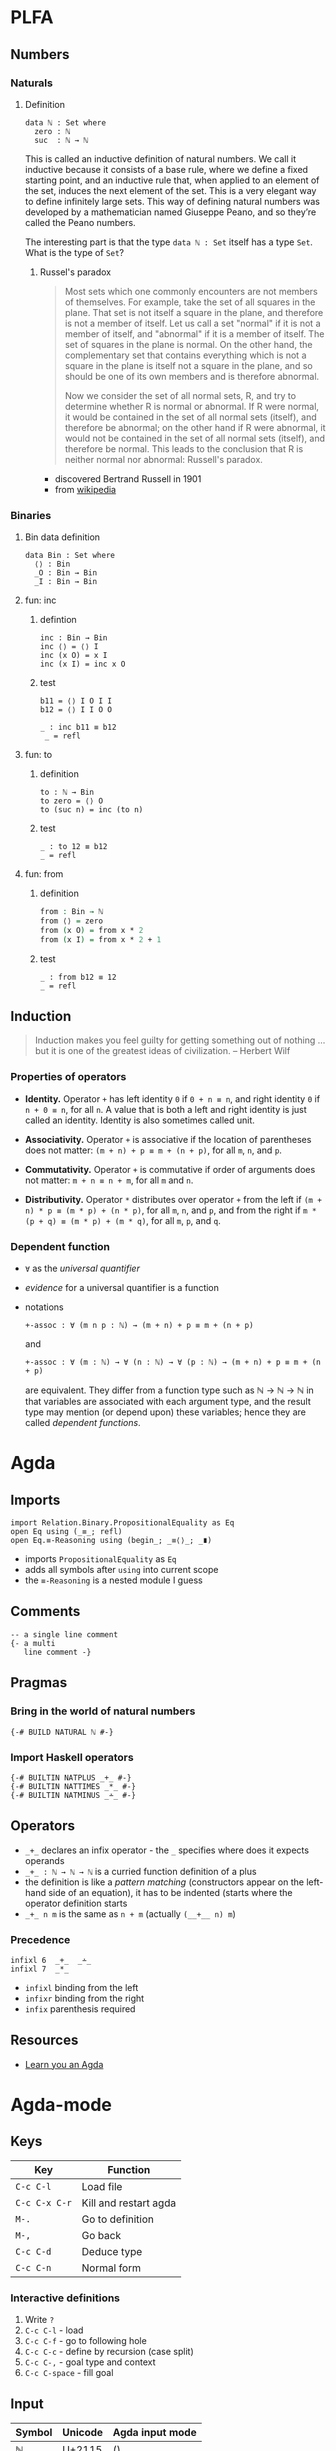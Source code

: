 * PLFA
** Numbers
*** Naturals
**** Definition

#+BEGIN_SRC agda2
data ℕ : Set where
  zero : ℕ
  suc  : ℕ → ℕ
#+END_SRC

This is called an inductive definition of natural numbers. We call it inductive
because it consists of a base rule, where we define a fixed starting point, and
an inductive rule that, when applied to an element of the set, induces the next
element of the set. This is a very elegant way to define infinitely large sets.
This way of defining natural numbers was developed by a mathematician named
Giuseppe Peano, and so they’re called the Peano numbers.

The interesting part is that the type =data ℕ : Set= itself has a type =Set=.
What is the type of =Set=?

***** Russel's paradox

#+BEGIN_QUOTE
Most sets which one commonly encounters are not members of themselves. For
example, take the set of all squares in the plane. That set is not itself a
square in the plane, and therefore is not a member of itself. Let us call a set
"normal" if it is not a member of itself, and "abnormal" if it is a member of
itself. The set of squares in the plane is normal. On the other hand, the
complementary set that contains everything which is not a square in the plane is
itself not a square in the plane, and so should be one of its own members and is
therefore abnormal.

Now we consider the set of all normal sets, R, and try to determine whether R is
normal or abnormal. If R were normal, it would be contained in the set of all
normal sets (itself), and therefore be abnormal; on the other hand if R were
abnormal, it would not be contained in the set of all normal sets (itself), and
therefore be normal. This leads to the conclusion that R is neither normal nor
abnormal: Russell's paradox.
#+END_QUOTE
- discovered Bertrand Russell in 1901
- from [[https://en.wikipedia.org/wiki/Russell's_paradox][wikipedia]]

*** Binaries
**** Bin data definition
#+BEGIN_SRC agda2
data Bin : Set where
  ⟨⟩ : Bin
  _O : Bin → Bin
  _I : Bin → Bin
#+END_SRC
**** fun: inc
***** defintion
#+BEGIN_SRC agda2
inc : Bin → Bin
inc ⟨⟩ = ⟨⟩ I
inc (x O) = x I
inc (x I) = inc x O
#+END_SRC
***** test
#+BEGIN_SRC agda2
b11 = ⟨⟩ I O I I
b12 = ⟨⟩ I I O O

_ : inc b11 ≡ b12
 _ = refl
#+END_SRC
**** fun: to
***** definition
#+BEGIN_SRC agda2
to : ℕ → Bin
to zero = ⟨⟩ O
to (suc n) = inc (to n)
#+END_SRC
***** test
#+BEGIN_SRC agda2
_ : to 12 ≡ b12
_ = refl
#+END_SRC
**** fun: from
***** definition
#+BEGIN_SRC agda
from : Bin → ℕ
from ⟨⟩ = zero
from (x O) = from x * 2
from (x I) = from x * 2 + 1
#+END_SRC
***** test
#+BEGIN_SRC agda2
_ : from b12 ≡ 12
_ = refl
#+END_SRC
** Induction
#+BEGIN_QUOTE
Induction makes you feel guilty for getting something out of nothing … but it is
one of the greatest ideas of civilization. – Herbert Wilf
#+END_QUOTE
*** Properties of operators

- *Identity.* Operator =+= has left identity =0= if =0 + n ≡ n=, and right
  identity =0= if =n + 0 ≡ n=, for all =n=. A value that is both a left and
  right identity is just called an identity. Identity is also sometimes called
  unit.

- *Associativity.* Operator =+= is associative if the location of parentheses
  does not matter: =(m + n) + p ≡ m + (n + p)=, for all =m=, =n=, and =p=.

- *Commutativity.* Operator =+= is commutative if order of arguments does not
  matter: =m + n ≡ n + m=, for all =m= and =n=.

- *Distributivity.* Operator =*= distributes over operator =+= from the left if
  =(m + n) * p ≡ (m * p) + (n * p)=, for all =m=, =n=, and =p=, and from the
  right if =m * (p + q) ≡ (m * p) + (m * q)=, for all =m=, =p=, and =q=.
*** Dependent function

- =∀= as the /universal quantifier/

- /evidence/ for a universal quantifier is a function

- notations

  #+BEGIN_SRC agda2
  +-assoc : ∀ (m n p : ℕ) → (m + n) + p ≡ m + (n + p)
  #+END_SRC

  and

  #+BEGIN_SRC agda2
  +-assoc : ∀ (m : ℕ) → ∀ (n : ℕ) → ∀ (p : ℕ) → (m + n) + p ≡ m + (n + p)
  #+END_SRC

  are equivalent. They differ from a function type such as ℕ → ℕ → ℕ in that
  variables are associated with each argument type, and the result type may
  mention (or depend upon) these variables; hence they are called /dependent
  functions/.

* Agda
** Imports

#+BEGIN_SRC agda2
import Relation.Binary.PropositionalEquality as Eq
open Eq using (_≡_; refl)
open Eq.≡-Reasoning using (begin_; _≡⟨⟩_; _∎)
#+END_SRC

- imports ~PropositionalEquality~ as ~Eq~
- adds all symbols after ~using~ into current scope
- the ~≡-Reasoning~ is a nested module I guess

** Comments
#+BEGIN_SRC agda2
-- a single line comment
{- a multi
   line comment -}
#+END_SRC

** Pragmas
*** Bring in the world of natural numbers

#+BEGIN_SRC agda2
{-# BUILD NATURAL ℕ #-}
#+END_SRC

*** Import Haskell operators

#+BEGIN_SRC agda2
{-# BUILTIN NATPLUS _+_ #-}
{-# BUILTIN NATTIMES _*_ #-}
{-# BUILTIN NATMINUS _∸_ #-}
#+END_SRC

** Operators

- ~_+_~ declares an infix operator - the ~_~ specifies where does it expects operands
- ~_+_ : ℕ → ℕ → ℕ~ is a curried function definition of a plus
- the definition is like a /pattern matching/ (constructors appear on the
  left-hand side of an equation), it has to be indented (starts where the
  operator definition starts
- ~_+_ n m~ is the same as ~n + m~ (actually ~(__+__ n) m~)

*** Precedence

#+BEGIN_SRC agda2
infixl 6  _+_  _∸_
infixl 7  _*_
#+END_SRC

- ~infixl~ binding from the left
- ~infixr~ binding from the right
- ~infix~ parenthesis required
** Resources
- [[http://learnyouanagda.liamoc.net/toc.html][Learn you an Agda]]
* Agda-mode
** Keys
| Key           | Function              |
|---------------+-----------------------|
| =C-c C-l=     | Load file             |
| =C-c C-x C-r= | Kill and restart agda |
| =M-.=         | Go to definition      |
| =M-,=         | Go back               |
| =C-c C-d=     | Deduce type           |
| =C-c C-n=     | Normal form           |
*** Interactive definitions

1. Write =?=
2. =C-c C-l= - load
3. =C-c C-f= - go to following hole
4. =C-c C-c= - define by recursion (case split)
5. =C-c C-,= - goal type and context
6. =C-c C-space= - fill goal
** Input
| Symbol | Unicode | Agda input mode  |
|--------+---------+------------------|
| ℕ      | U+2115  | (\bN)            |
| →      | U+2192  | (\to,  \r,  \->) |
| ∸      | U+2238  | (\.-)            |
| ≡      | U+2261  | (\==)            |
| ⟨      | U+27E8  | (\<)             |
| ⟩      | U+27E9  | (\>)             |
| ∎      | U+220E  | (\qed)           |
| ∀      | U+2200  | (\forall, \all)  |
| ʳ      | U+02B3  | (\^r)            |
| ′      | U+2032  | PRIME (\')       |
* Misc
** Numbers
#+BEGIN_QUOTE
Inductive definition of natural numbers is relatively recent. It can be traced
back to Richard Dedekind’s paper “Was sind und was sollen die Zahlen?” (What
are and what should be the numbers?), published in 1888
#+END_QUOTE
